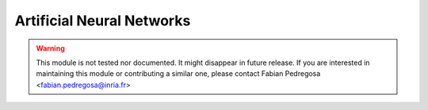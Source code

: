 ==========================
Artificial Neural Networks
==========================

.. warning:: This module is not tested nor documented. It might
    disappear in future release. If you are interested in maintaining
    this module or contributing a similar one, please contact Fabian
    Pedregosa <fabian.pedregosa@inria.fr>
